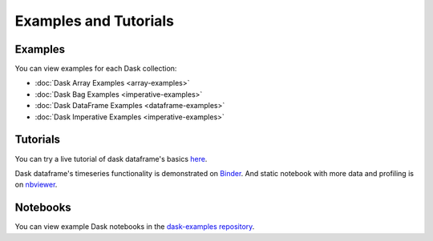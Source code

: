 Examples and Tutorials
======================

Examples
--------

You can view examples for each Dask collection:

* :doc:`Dask Array Examples <array-examples>`
* :doc:`Dask Bag Examples <imperative-examples>`
* :doc:`Dask DataFrame Examples <dataframe-examples>`
* :doc:`Dask Imperative Examples <imperative-examples>`


Tutorials
---------

You can try a live tutorial of dask dataframe's basics `here
<http://mybinder.org/repo/dask/dask-examples/dask-dataframe-basics.ipynb>`_.

Dask dataframe's timeseries functionality is demonstrated on `Binder
<http://mybinder.org/repo/dask/dask-examples/time-series-binder.ipynb>`_. And
static notebook with more data and profiling is on `nbviewer
<http://nbviewer.ipython.org/github/dask/dask-examples/blob/master/time-series.ipynb>`_.


Notebooks
---------

You can view example Dask notebooks in the
`dask-examples repository <https://github.com/dask/dask-examples>`_.
